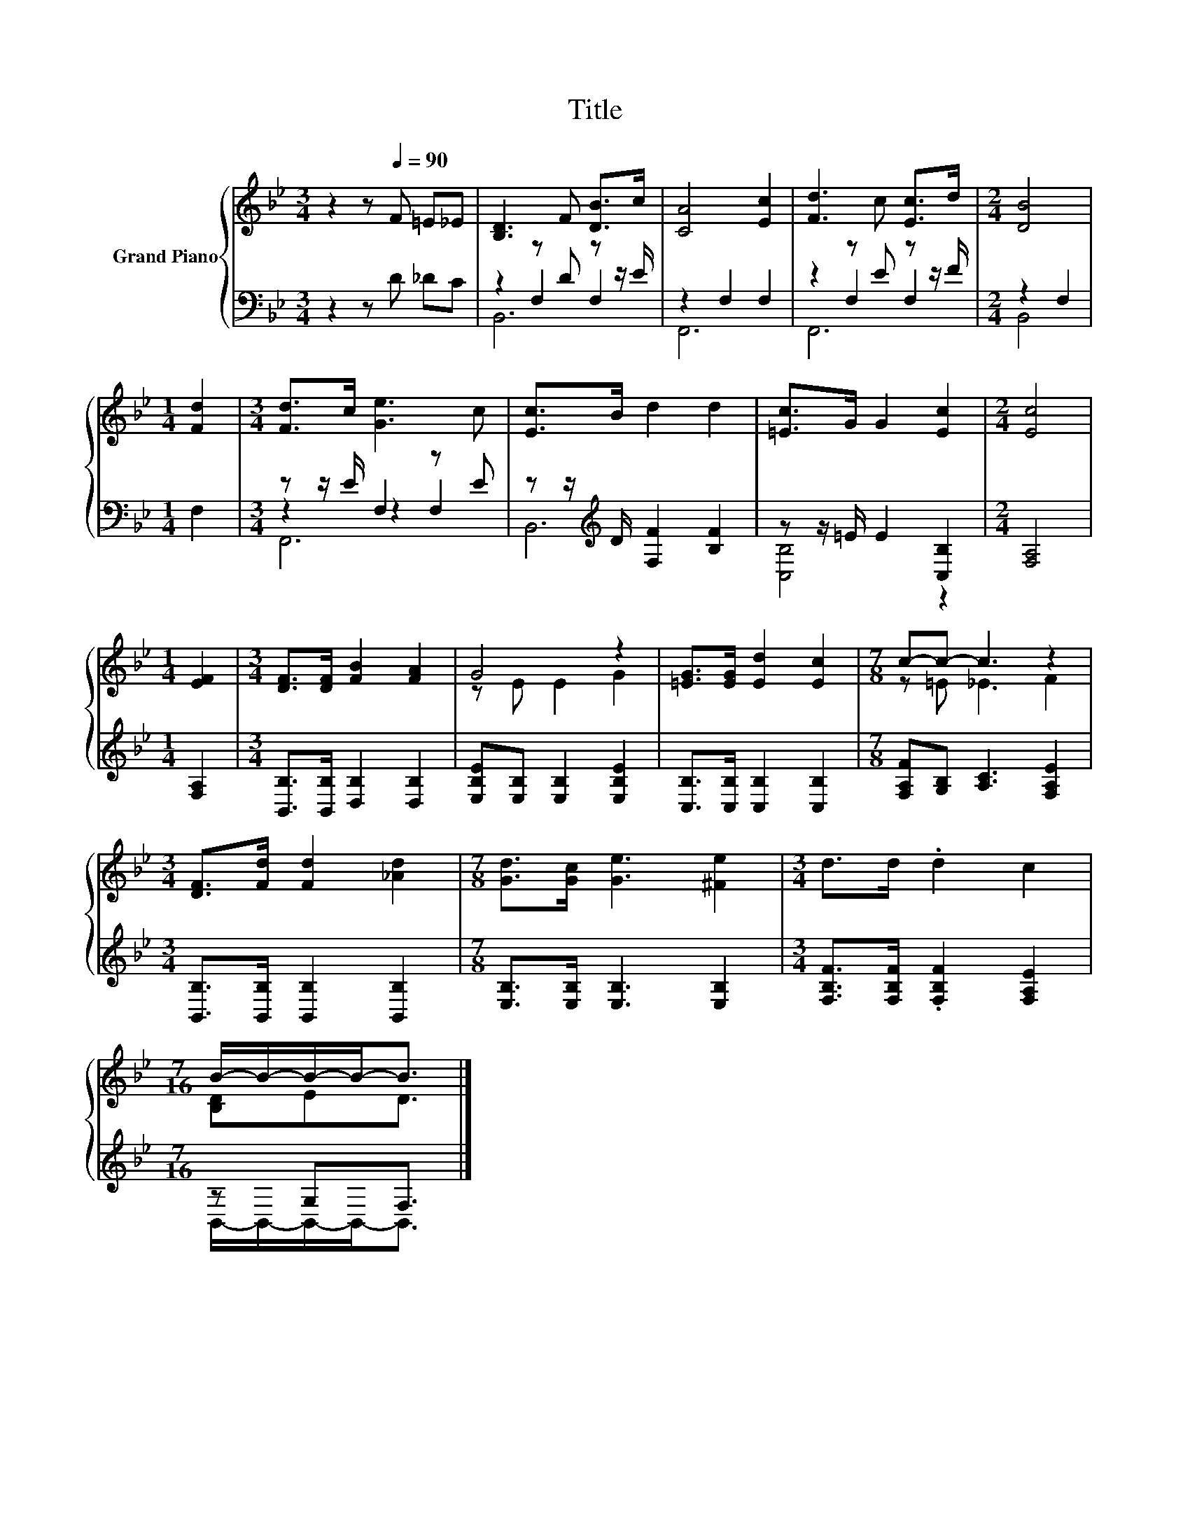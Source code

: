 X:1
T:Title
%%score { ( 1 5 ) | ( 2 3 4 ) }
L:1/8
M:3/4
K:Bb
V:1 treble nm="Grand Piano"
V:5 treble 
V:2 bass 
V:3 bass 
V:4 bass 
V:1
 z2 z[Q:1/4=90] F =E_E | [B,D]3 F [DB]>c | [CA]4 [Ec]2 | [Fd]3 c [Ec]>d |[M:2/4] [DB]4 | %5
[M:1/4] [Fd]2 |[M:3/4] [Fd]>c [Ge]3 c | [Ec]>B d2 d2 | [=Ec]>G G2 [Ec]2 |[M:2/4] [Ec]4 | %10
[M:1/4] [EF]2 |[M:3/4] [DF]>[DF] [FB]2 [FA]2 | G4 z2 | [=EG]>[EG] [Ed]2 [Ec]2 |[M:7/8] c-c- c3 z2 | %15
[M:3/4] [DF]>[Fd] [Fd]2 [_Ad]2 |[M:7/8] [Gd]>[Gc] [Ge]3 [^Fe]2 |[M:3/4] d>d .d2 c2 | %18
[M:7/16] B/-B/-B/-B-<B |] %19
V:2
 z2 z D _DC | z2 z D z z/ E/ | z2 F,2 F,2 | z2 z E z z/ F/ |[M:2/4] z2 F,2 |[M:1/4] F,2 | %6
[M:3/4] z z/ E/ F,2 z E | z z/[K:treble] D/ [F,F]2 [B,F]2 | z z/ =E/ E2 [C,B,]2 |[M:2/4] [F,A,]4 | %10
[M:1/4] [F,A,]2 |[M:3/4] [B,,B,]>[B,,B,] [D,B,]2 [D,B,]2 | [E,B,E][E,B,] [E,B,]2 [E,B,E]2 | %13
 [C,B,]>[C,B,] [C,B,]2 [C,B,]2 |[M:7/8] [F,A,F][G,B,] [A,C]3 [F,A,E]2 | %15
[M:3/4] [B,,B,]>[B,,B,] [B,,B,]2 [B,,B,]2 |[M:7/8] [E,B,]>[E,B,] [E,B,]3 [E,B,]2 | %17
[M:3/4] [F,B,F]>[F,B,F] .[F,B,F]2 [F,A,E]2 |[M:7/16] z G,F,3/2 |] %19
V:3
 x6 | z2 F,2 F,2 | F,,6 | z2 F,2 F,2 |[M:2/4] B,,4 |[M:1/4] x2 |[M:3/4] z2 z2 F,2 | %7
 B,,6[K:treble] | [C,B,]4 z2 |[M:2/4] x4 |[M:1/4] x2 |[M:3/4] x6 | x6 | x6 |[M:7/8] x7 | %15
[M:3/4] x6 |[M:7/8] x7 |[M:3/4] x6 |[M:7/16] B,,/-B,,/-B,,/-B,,-<B,, |] %19
V:4
 x6 | B,,6 | x6 | F,,6 |[M:2/4] x4 |[M:1/4] x2 |[M:3/4] F,,6 | x3/2[K:treble] x9/2 | x6 | %9
[M:2/4] x4 |[M:1/4] x2 |[M:3/4] x6 | x6 | x6 |[M:7/8] x7 |[M:3/4] x6 |[M:7/8] x7 |[M:3/4] x6 | %18
[M:7/16] x7/2 |] %19
V:5
 x6 | x6 | x6 | x6 |[M:2/4] x4 |[M:1/4] x2 |[M:3/4] x6 | x6 | x6 |[M:2/4] x4 |[M:1/4] x2 | %11
[M:3/4] x6 | z E E2 G2 | x6 |[M:7/8] z =E _E3 F2 |[M:3/4] x6 |[M:7/8] x7 |[M:3/4] x6 | %18
[M:7/16] [B,D]ED3/2 |] %19

